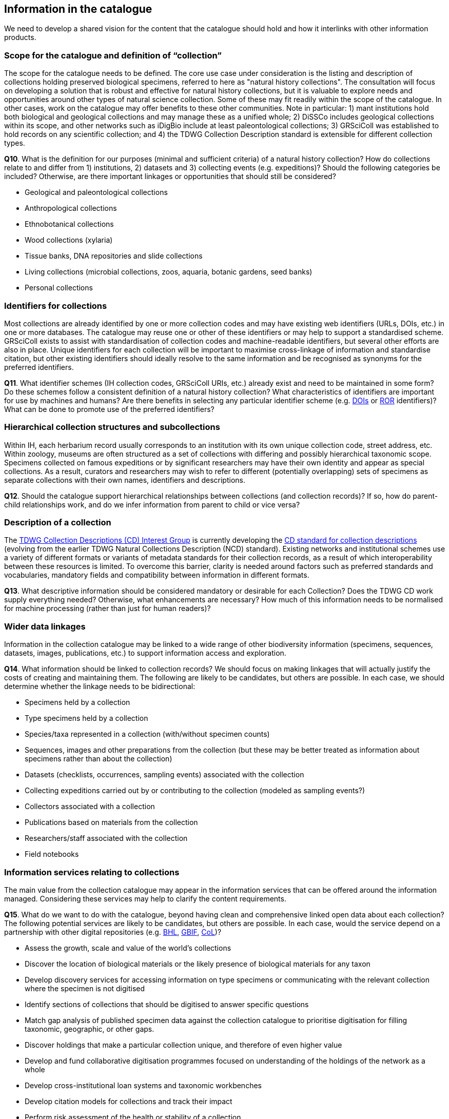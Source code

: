 [[information-for-the-catalogue]]
== Information in the catalogue

We need to develop a shared vision for the content that the catalogue should hold and how it interlinks with other information products.

=== Scope for the catalogue and definition of “collection”

The scope for the catalogue needs to be defined. The core use case under consideration is the listing and description of collections holding preserved biological specimens, referred to here as "natural history collections". The consultation will focus on developing a solution that is robust and effective for natural history collections, but it is valuable to explore needs and opportunities around other types of natural science collection. Some of these may fit readily within the scope of the catalogue. In other cases, work on the catalogue may offer benefits to these other communities. Note in particular: 1) mant institutions hold both biological and geological collections and may manage these as a unified whole; 2) DiSSCo includes geological collections within its scope, and other networks such as iDigBio include at least paleontological collections; 3) GRSciColl was established to hold records on any scientific collection; and 4) the TDWG Collection Description standard is extensible for different collection types.

====
*Q10*. What is the definition for our purposes (minimal and sufficient criteria) of a natural history collection? How do collections relate to and differ from 1) institutions, 2) datasets and 3) collecting events (e.g. expeditions)? Should the following categories be included? Otherwise, are there important linkages or opportunities that should still be considered?

* Geological and paleontological collections
* Anthropological collections
* Ethnobotanical collections 
* Wood collections (xylaria)
* Tissue banks, DNA repositories and slide collections
* Living collections (microbial collections, zoos, aquaria, botanic gardens, seed banks)
* Personal collections
====

=== Identifiers for collections

Most collections are already identified by one or more collection codes and may have existing web identifiers (URLs, DOIs, etc.) in one or more databases. The catalogue may reuse one or other of these identifiers or may help to support a standardised scheme. GRSciColl exists to assist with standardisation of collection codes and machine-readable identifiers, but several other efforts are also in place. Unique identifiers for each collection will be important to maximise cross-linkage of information and standardise citation, but other existing identifiers should ideally resolve to the same information and be recognised as synonyms for the preferred identifiers.

====
*Q11*. What identifier schemes (IH collection codes, GRSciColl URIs, etc.) already exist and need to be maintained in some form? Do these schemes follow a consistent definition of a natural history collection? What characteristics of identifiers are important for use by machines and humans? Are there benefits in selecting any particular identifier scheme (e.g. https://www.doi.org/[DOIs] or https://ror.org/[ROR] identifiers)? What can be done to promote use of the preferred identifiers?
====

=== Hierarchical collection structures and subcollections

Within IH, each herbarium record usually corresponds to an institution with its own unique collection code, street address, etc. Within zoology, museums are often structured as a set of collections with differing and possibly hierarchical taxonomic scope. Specimens collected on famous expeditions or by significant researchers may have their own identity and appear as special collections. As a result, curators and researchers may wish to refer to different (potentially overlapping) sets of specimens as separate collections with their own names, identifiers and descriptions.

====
*Q12*. Should the catalogue support hierarchical relationships between collections (and collection records)? If so, how do parent-child relationships work, and do we infer information from parent to child or vice versa? 
====

=== Description of a collection

The https://www.tdwg.org/community/cd/[TDWG Collection Descriptions (CD) Interest Group] is currently developing the https://github.com/tdwg/cd[CD standard for collection descriptions] (evolving from the earlier TDWG Natural Collections Description (NCD) standard). Existing networks and institutional schemes use a variety of different formats or variants of metadata standards for their collection records, as a result of which interoperability between these resources is limited. To overcome this barrier, clarity is needed around factors such as preferred standards and vocabularies, mandatory fields and compatibility between information in different formats.

====
*Q13*. What descriptive information should be considered mandatory or desirable for each Collection? Does the TDWG CD work supply everything needed? Otherwise, what enhancements are necessary? How much of this information needs to be normalised for machine processing (rather than just for human readers)?
====

=== Wider data linkages
Information in the collection catalogue may be linked to a wide range of other biodiversity information (specimens, sequences, datasets, images, publications, etc.) to support information access and exploration.

====
*Q14*. What information should be linked to collection records? We should focus on making linkages that will actually justify the costs of creating and maintaining them. The following are likely to be candidates, but others are possible. In each case, we should determine whether the linkage needs to be bidirectional:

* Specimens held by a collection
* Type specimens held by a collection
* Species/taxa represented in a collection (with/without specimen counts)
* Sequences, images and other preparations from the collection (but these may be better treated as information about specimens rather than about the collection)
* Datasets (checklists, occurrences, sampling events) associated with the collection
* Collecting expeditions carried out by or contributing to the collection (modeled as sampling events?)
* Collectors associated with a collection
* Publications based on materials from the collection
* Researchers/staff associated with the collection
* Field notebooks
====

=== Information services relating to collections

The main value from the collection catalogue may appear in the information services that can be offered around the information managed. Considering these services may help to clarify the content requirements.

====
*Q15*. What do we want to do with the catalogue, beyond having clean and comprehensive linked open data about each collection? The following potential services are likely to be candidates, but others are possible. In each case, would the service depend on a partnership with other digital repositories (e.g. https://www.biodiversitylibrary.org/[BHL], https://www.gbif.org/[GBIF], http://www.catalogueoflife.org/[CoL])?

* Assess the growth, scale and value of the world's collections
* Discover the location of biological materials or the likely presence of biological materials for any taxon
* Develop discovery services for accessing information on type specimens or communicating with the relevant collection where the specimen is not digitised
* Identify sections of collections that should be digitised to answer specific questions
* Match gap analysis of published specimen data against the collection catalogue to prioritise digitisation for filling taxonomic, geographic, or other gaps.
* Discover holdings that make a particular collection unique, and therefore of even higher value
* Develop and fund collaborative digitisation programmes focused on understanding of the holdings of the network as a whole
* Develop cross-institutional loan systems and taxonomic workbenches
* Develop citation models for collections and track their impact
* Perform risk assessment of the health or stability of a collection
====
